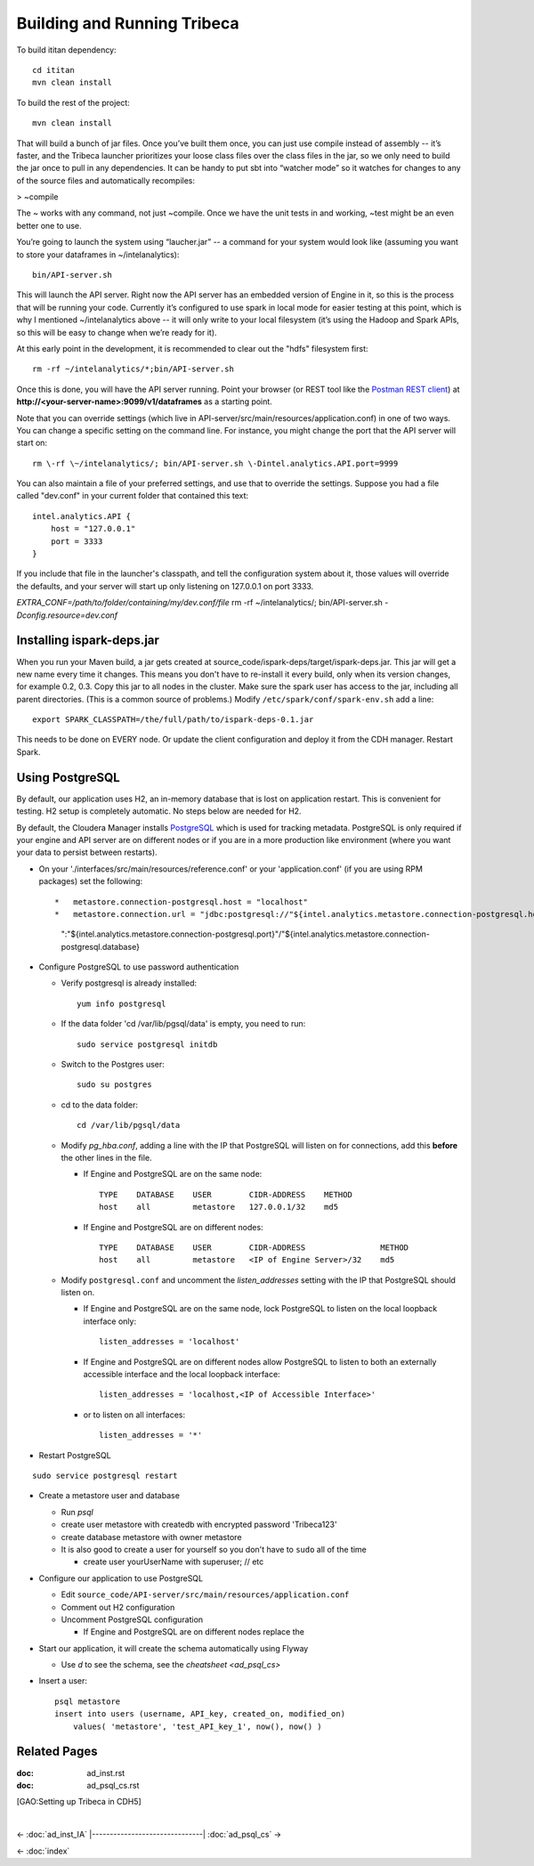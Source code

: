 ============================
Building and Running Tribeca
============================

To build ititan dependency::

    cd ititan
    mvn clean install

To build the rest of the project::

    mvn clean install


That will build a bunch of jar files.
Once you’ve built them once, you can just use compile instead of assembly -- it’s faster,
and the Tribeca launcher prioritizes your loose class files over the class files in the jar,
so we only need to build the jar once to pull in any dependencies.
It can be handy to put sbt into “watcher mode” so it watches for changes to any of the source files and automatically recompiles:

> \~compile

The ~ works with any command, not just \~compile.
Once we have the unit tests in and working, \~test might be an even better one to use.

You’re going to launch the system using “laucher.jar” -- a command for your system would look like
(assuming you want to store your dataframes in \~/intelanalytics)::

    bin/API-server.sh

This will launch the API server.
Right now the API server has an embedded version of Engine in it, so this is the process that will be running your code.
Currently it’s configured to use spark in local mode for easier testing at this point,
which is why I mentioned \~/intelanalytics above -- it will only write to your local filesystem
(it’s using the Hadoop and Spark APIs, so this will be easy to change when we’re ready for it).

At this early point in the development, it is recommended to clear out the "hdfs" filesystem first::

    rm -rf ~/intelanalytics/*;bin/API-server.sh

Once this is done, you will have the API server running.
Point your browser (or REST tool like the `Postman REST client`_) at **\http://<your-server-name>:9099/v1/dataframes** as a starting point.

Note that you can override settings (which live in API-server/src/main/resources/application.conf) in one of two ways.
You can change a specific setting on the command line.
For instance, you might change the port that the API server will start on::

    rm \-rf \~/intelanalytics/; bin/API-server.sh \-Dintel.analytics.API.port=9999

You can also maintain a file of your preferred settings, and use that to override the settings.
Suppose you had a file called "dev.conf" in your current folder that contained this text::

    intel.analytics.API {
        host = "127.0.0.1"
        port = 3333
    }

If you include that file in the launcher's classpath, and tell the configuration system about it,
those values will override the defaults, and your server will start up only listening on 127.0.0.1 on port 3333.

*EXTRA_CONF=/path/to/folder/containing/my/dev.conf/file* rm \-rf \~/intelanalytics/; bin/API-server.sh *\-Dconfig.resource=dev.conf*

--------------------------
Installing ispark-deps.jar
--------------------------

When you run your Maven build, a jar gets created at source_code/ispark-deps/target/ispark-deps.jar.
This jar will get a new name every time it changes.
This means you don't have to re-install it every build, only when its version changes, for example 0.2, 0.3.
Copy this jar to all nodes in the cluster.
Make sure the spark user has access to the jar, including all parent directories.
(This is a common source of problems.)
Modify ``/etc/spark/conf/spark-env.sh`` add a line::

    export SPARK_CLASSPATH=/the/full/path/to/ispark-deps-0.1.jar

This needs to be done on EVERY node.
Or update the client configuration and deploy it from the CDH manager.
Restart Spark.

----------------
Using PostgreSQL
----------------

By default, our application uses H2, an in-memory database that is lost on application restart.
This is convenient for testing.
H2 setup is completely automatic.
No steps below are needed for H2.

By default, the Cloudera Manager installs PostgreSQL_ which is used for tracking metadata.
PostgreSQL is only required if your engine and API server are on different nodes or if you are in a more production like
environment (where you want your data to persist between restarts).

*   On your './interfaces/src/main/resources/reference.conf' or your 'application.conf' (if you are using RPM packages) set the following::

    *   metastore.connection-postgresql.host = "localhost"
    *   metastore.connection.url = "jdbc:postgresql://"${intel.analytics.metastore.connection-postgresql.host}
        ":"${intel.analytics.metastore.connection-postgresql.port}"/"${intel.analytics.metastore.connection-postgresql.database}

*   Configure PostgreSQL to use password authentication

    *   Verify postgresql is already installed::

            yum info postgresql

    *   If the data folder 'cd /var/lib/pgsql/data' is empty, you need to run::

            sudo service postgresql initdb

    *   Switch to the Postgres user::

            sudo su postgres
    
    *   cd to the data folder::

            cd /var/lib/pgsql/data
    
    *   Modify *pg_hba.conf*, adding a line with the IP that PostgreSQL will listen on for connections, add this **before** the other lines in the file.
    
        *   If Engine and PostgreSQL are on the same node::

                TYPE    DATABASE    USER        CIDR-ADDRESS    METHOD  
                host    all         metastore   127.0.0.1/32    md5
    
        *   If Engine and PostgreSQL are on different nodes::

                TYPE    DATABASE    USER        CIDR-ADDRESS                METHOD
                host    all         metastore   <IP of Engine Server>/32    md5
    
    *   Modify ``postgresql.conf`` and uncomment the *listen_addresses* setting with the IP that PostgreSQL should listen on.
    
        *   If Engine and PostgreSQL are on the same node, lock PostgreSQL to listen on the local loopback interface only::
        
                listen_addresses = 'localhost'
            
        *   If Engine and PostgreSQL are on different nodes allow PostgreSQL to listen to both an externally accessible interface and the local loopback interface::

                listen_addresses = 'localhost,<IP of Accessible Interface>'
                
        *   or to listen on all interfaces::
            
                listen_addresses = '*'
                
*   Restart PostgreSQL
::

        sudo service postgresql restart
    
*   Create a metastore user and database

    *   Run *psql*
    *   create user metastore with createdb with encrypted password 'Tribeca123'
    *   create database metastore with owner metastore
    *   It is also good to create a user for yourself so you don't have to ``sudo`` all of the time
    
        * create user yourUserName with superuser; // etc
        
*   Configure our application to use PostgreSQL

    *   Edit ``source_code/API-server/src/main/resources/application.conf``
    *   Comment out H2 configuration
    *   Uncomment PostgreSQL configuration
    
        *   If Engine and PostgreSQL are on different nodes replace the
        
*   Start our application, it will create the schema automatically using Flyway

    *   Use *\d* to see the schema, see the `cheatsheet <ad_psql_cs>`
    
*   Insert a user::

        psql metastore
        insert into users (username, API_key, created_on, modified_on)
            values( 'metastore', 'test_API_key_1', now(), now() )

-------------
Related Pages
-------------

:doc: ad_inst.rst
:doc: ad_psql_cs.rst
[GAO:Setting up Tribeca in CDH5]

.. ifconfig:: internal_docs

    * [GAO:IntelliJ Setup]
    * [GAO:Proxy Settings]

|

<- :doc:`ad_inst_IA`
|-------------------------------|
:doc:`ad_psql_cs` ->

<- :doc:`index`

.. _PostgreSQL: http://www.postgresql.org
.. _`Postman REST client`: https://chrome.google.com/webstore/detail/postman-rest-client/fdmmgilgnpjigdojojpjoooidkmcomcm?hl=en